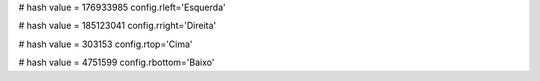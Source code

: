 
# hash value = 176933985
config.rleft='Esquerda'


# hash value = 185123041
config.rright='Direita'


# hash value = 303153
config.rtop='Cima'


# hash value = 4751599
config.rbottom='Baixo'

